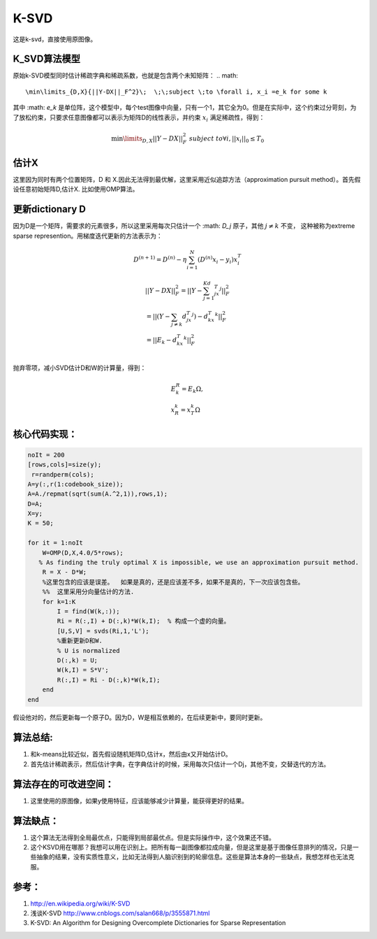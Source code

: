 K-SVD
*******

这是k-svd，直接使用原图像。

K_SVD算法模型
=============

原始k-SVD模型同时估计稀疏字典和稀疏系数，也就是包含两个未知矩阵：
.. math::
   \min\limits_{D,X}{||Y-DX||_F^2}\;  \;\;subject \;to \forall i, x_i =e_k for some k

其中 :math: `e_k` 是单位阵，这个模型中，每个test图像中向量，只有一个1，其它全为0。但是在实际中，这个约束过分苛刻，为了放松约束，只要求任意图像都可以表示为矩阵D的线性表示，并约束 :math:`x_i` 满足稀疏性，得到：

.. math::

   \min\limits_{D,X}{||Y-DX||_F^2}\;  \;\;subject \;to \forall i, ||x_i||_0\leq T_0

估计X
======
这里因为同时有两个位置矩阵，D 和 X.因此无法得到最优解，这里采用近似追踪方法（approximation pursuit method）。首先假设任意初始矩阵D,估计X. 比如使用OMP算法。

更新dictionary D
=================

因为D是一个矩阵，需要求的元素很多，所以这里采用每次只估计一个 :math: `D_j` 原子，其他 :math:`j\neq k`  不变， 这种被称为extreme sparse represention。用梯度迭代更新的方法表示为：

.. math:: D^{(n+1)}=D^{(n)}-\eta\sum_{i=1}^N(D^{(n)}x_i-y_i)x_i^T 

.. math::

   \begin{array}{l}
   ||Y-DX||_F^2=||Y-\sum_{j=1}^Kd_jx_T^j||_F^2\\
   =||(Y-\sum_{j\neq k}d_jx_T^j)-d_kx_T^k||_F^2\\
   =||E_k-d_kx_T^k||_F^2\\
   \end{array}

抛弃零项，减小SVD估计D和W的计算量，得到：

.. math::

   \begin{array}{l}
   E_k^R=E_k\Omega,\\
   x_R^k=x_T^k\Omega
   \end{array}

核心代码实现：
==============

.. code-block:: matlab

    noIt = 200
    [rows,cols]=size(y);
     r=randperm(cols); 
    A=y(:,r(1:codebook_size)); 
    A=A./repmat(sqrt(sum(A.^2,1)),rows,1); 
    D=A;
    X=y;
    K = 50;
    
    for it = 1:noIt
        W=OMP(D,X,4.0/5*rows); 
       % As finding the truly optimal X is impossible, we use an approximation pursuit method. 
        R = X - D*W; 
        %这里包含的应该是误差。  如果是真的，还是应该差不多，如果不是真的，下一次应该包含些。
        %%  这里采用分向量估计的方法.
        for k=1:K
            I = find(W(k,:));
            Ri = R(:,I) + D(:,k)*W(k,I);  % 构成一个虚的向量。
            [U,S,V] = svds(Ri,1,'L');
            %重新更新D和W.
            % U is normalized
            D(:,k) = U;
            W(k,I) = S*V';
            R(:,I) = Ri - D(:,k)*W(k,I);
        end    
    end

假设他对的，然后更新每一个原子D。因为D，W是相互依赖的，在后续更新中，要同时更新。


算法总结:
==========
#.  和k-means比较近似，首先假设随机矩阵D,估计x，然后由x又开始估计D。
#.  首先估计稀疏表示，然后估计字典，在字典估计的时候，采用每次只估计一个Dj，其他不变，交替迭代的方法。

算法存在的可改进空间：
======================
#. 这里使用的原图像，如果y使用特征，应该能够减少计算量，能获得更好的结果。


算法缺点：
=========

#. 这个算法无法得到全局最优点，只能得到局部最优点。但是实际操作中，这个效果还不错。

#. 这个KSVD用在哪那？我想可以用在识别上。把所有每一副图像都拉成向量，但是这里是基于图像任意排列的情况，只是一些抽象的结果，没有实质性意义，比如无法得到人脑识别到的轮廓信息。这些是算法本身的一些缺点，我想怎样也无法克服。

参考：
======
#. http://en.wikipedia.org/wiki/K-SVD

#. 浅谈K-SVD http://www.cnblogs.com/salan668/p/3555871.html

#. K-SVD: An Algorithm for Designing Overcomplete Dictionaries for Sparse Representation


